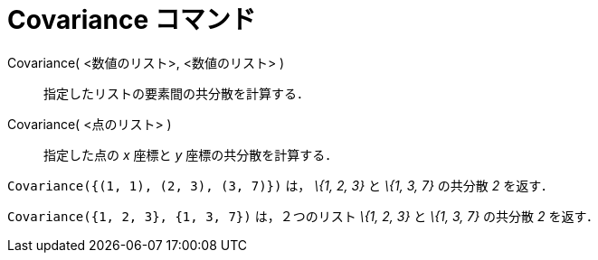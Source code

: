 = Covariance コマンド
ifdef::env-github[:imagesdir: /ja/modules/ROOT/assets/images]

Covariance( <数値のリスト>, <数値のリスト> )::
  指定したリストの要素間の共分散を計算する．
Covariance( <点のリスト> )::
  指定した点の _x_ 座標と _y_ 座標の共分散を計算する．

[EXAMPLE]
====

`++Covariance({(1, 1), (2, 3), (3, 7)})++` は， _\{1, 2, 3}_ と _\{1, 3, 7}_ の共分散 _2_ を返す．

====

[EXAMPLE]
====

`++Covariance({1, 2, 3}, {1, 3, 7})++` は，２つのリスト _\{1, 2, 3}_ と _\{1, 3, 7}_ の共分散 _2_ を返す．

====
